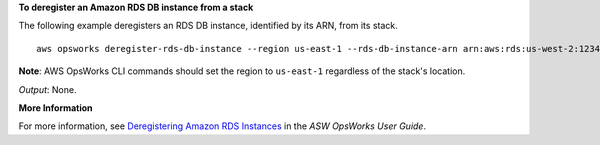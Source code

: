 **To deregister an Amazon RDS DB instance from a stack**

The following example deregisters an RDS DB instance, identified by its ARN, from its stack. ::

  aws opsworks deregister-rds-db-instance --region us-east-1 --rds-db-instance-arn arn:aws:rds:us-west-2:123456789012:db:clitestdb

**Note**: AWS OpsWorks CLI commands should set the region to ``us-east-1`` regardless of the stack's location.

*Output*: None.

**More Information**

For more information, see `Deregistering Amazon RDS Instances`_ in the *ASW OpsWorks User Guide*.

.. _`Deregistering Amazon RDS Instances`: http://docs.aws.amazon.com/opsworks/latest/userguide/resources-dereg.html#resources-dereg-rds


.. instance ID: clitestdb
   Master usernams: cliuser
   Master PWD: some23!pwd
   DB Name: mydb
   aws opsworks deregister-rds-db-instance --region us-east-1 --rds-db-instance-arn arn:aws:rds:us-west-2:645732743964:db:clitestdb